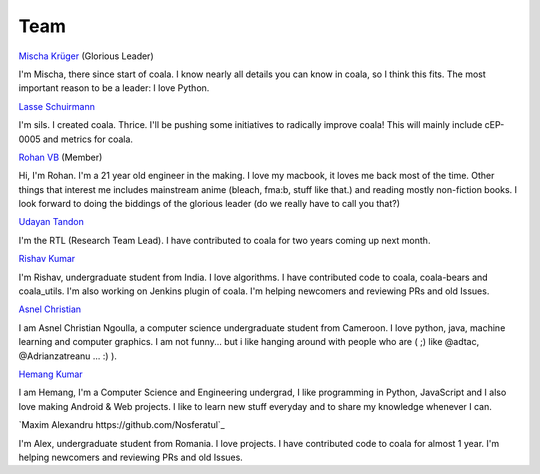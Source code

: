 Team
----

`Mischa Krüger <https://github.com/Makman2>`_ (Glorious Leader)

I'm Mischa, there since start of coala. I know nearly all details
you can know in coala, so I think this fits. The most important reason
to be a leader: I love Python.

`Lasse Schuirmann <https://github.com/sils>`_

I'm sils. I created coala. Thrice. I'll be pushing some initiatives to radically
improve coala! This will mainly include cEP-0005 and metrics for coala.

`Rohan VB <https://github.com/RohanVB>`_ (Member)

Hi, I'm Rohan. I'm a 21 year old engineer in the making. I love my macbook,
it loves me back most of the time. Other things that interest me includes
mainstream anime (bleach, fma:b, stuff like that.) and reading mostly
non-fiction books. I look forward to doing the biddings of the glorious
leader (do we really have to call you that?)

`Udayan Tandon <https://github.com/Udayan12167>`_

I'm the RTL (Research Team Lead). I have contributed to coala for two years
coming up next month.

`Rishav Kumar <https://github.com/aptrishu>`_

I'm Rishav, undergraduate student from India. I love algorithms. I have
contributed code to coala, coala-bears and coala_utils. I'm also working on
Jenkins plugin of coala. I'm helping newcomers and reviewing PRs and old Issues.

`Asnel Christian <https://github.com/Asnelchristian>`_

I am Asnel Christian Ngoulla, a computer science undergraduate student from Cameroon.
I love python, java, machine learning and computer graphics. I am not funny...
but i like hanging around with people who are ( ;) like @adtac, @Adrianzatreanu
... :) ).

`Hemang Kumar <https://github.com/hemangsk>`_

I am Hemang, I'm a Computer Science and Engineering undergrad, I like
programming in Python, JavaScript and I also love making Android & Web projects.
I like to learn new stuff everyday and to share my knowledge whenever I can.

`Maxim Alexandru https://github.com/Nosferatul`_

I'm Alex, undergraduate student from Romania. I love projects. I have contributed code to coala
for almost 1 year. I'm helping newcomers and reviewing PRs and old Issues.

